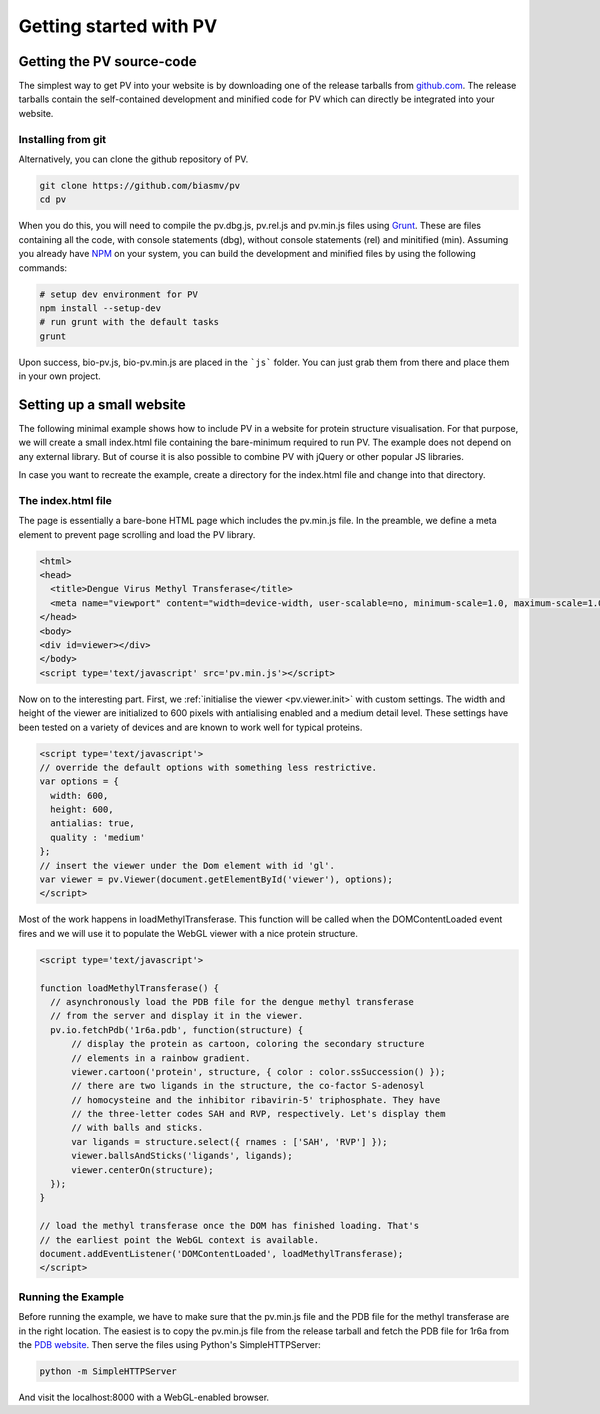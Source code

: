 Getting started with PV
========================================================

Getting the PV source-code
--------------------------------------------------------

The simplest way to get PV into your website is by downloading one of the release tarballs from `github.com <https://github.com/biasmv/pv/releases>`_. The release tarballs contain the self-contained development and minified code for PV which can directly be integrated into your website.

Installing from git
^^^^^^^^^^^^^^^^^^^^^^^^^^^^^^^^^^^^^^^^^^^^^^^^^^^^^^^^

Alternatively, you can clone the github repository of PV. 

.. code-block:: bash

  git clone https://github.com/biasmv/pv
  cd pv

When you do this, you will need to compile the pv.dbg.js, pv.rel.js and pv.min.js files using `Grunt <http://gruntjs.com>`_. These are files containing all the code, with console statements (dbg), without console statements (rel) and minitified (min). Assuming you already have `NPM <https://npmjs.org/>`_ on your system, you can build the development and minified files by using the following commands:

.. code-block:: bash
 
  # setup dev environment for PV
  npm install --setup-dev
  # run grunt with the default tasks
  grunt

Upon success, bio-pv.js, bio-pv.min.js are placed in the ```js``` folder. You can just grab them from there and place them in your own project.


Setting up a small website
-----------------------------------------------------

The following minimal example shows how to include PV in a website for protein structure visualisation. For that purpose, we will create a small index.html file containing the bare-minimum required to run PV. The example does not depend on any external library. But of course it is also possible to combine PV with jQuery or other popular JS libraries.

In case you want to recreate the example, create a directory for the index.html file and change into that directory.

The index.html file
^^^^^^^^^^^^^^^^^^^^^^^^^^^^^^^^^^^^^^^^^^^^^^^^^^^^

The page is essentially a bare-bone HTML page which includes the pv.min.js file. In the preamble, we define a meta element to prevent page scrolling and load the PV library.

.. code-block:: html

  <html>
  <head>
    <title>Dengue Virus Methyl Transferase</title>
    <meta name="viewport" content="width=device-width, user-scalable=no, minimum-scale=1.0, maximum-scale=1.0">
  </head>
  <body>
  <div id=viewer></div>
  </body>
  <script type='text/javascript' src='pv.min.js'></script>


Now on to the interesting part. First, we :ref:`initialise the viewer <pv.viewer.init>` with custom settings. The width and height of the viewer are initialized to 600 pixels with antialising enabled and a medium detail level. These settings have been tested on a variety of devices and are known to work well for typical proteins.

.. code-block:: html

  <script type='text/javascript'>
  // override the default options with something less restrictive.
  var options = {
    width: 600,
    height: 600,
    antialias: true,
    quality : 'medium'
  };
  // insert the viewer under the Dom element with id 'gl'.
  var viewer = pv.Viewer(document.getElementById('viewer'), options);
  </script>


Most of the work happens in loadMethylTransferase. This function will be called when the DOMContentLoaded event fires and we will use it to populate the WebGL viewer with a nice protein structure.

.. code-block:: html

  <script type='text/javascript'>

  function loadMethylTransferase() {
    // asynchronously load the PDB file for the dengue methyl transferase
    // from the server and display it in the viewer.
    pv.io.fetchPdb('1r6a.pdb', function(structure) {
        // display the protein as cartoon, coloring the secondary structure 
        // elements in a rainbow gradient.
        viewer.cartoon('protein', structure, { color : color.ssSuccession() });
        // there are two ligands in the structure, the co-factor S-adenosyl 
        // homocysteine and the inhibitor ribavirin-5' triphosphate. They have 
        // the three-letter codes SAH and RVP, respectively. Let's display them 
        // with balls and sticks.
        var ligands = structure.select({ rnames : ['SAH', 'RVP'] });
        viewer.ballsAndSticks('ligands', ligands);
        viewer.centerOn(structure);
    });
  }

  // load the methyl transferase once the DOM has finished loading. That's
  // the earliest point the WebGL context is available.
  document.addEventListener('DOMContentLoaded', loadMethylTransferase);
  </script>

Running the Example
^^^^^^^^^^^^^^^^^^^^^^^^^^^^^^^^^^^^^^^^^^^^^^

Before running the example, we have to make sure that the pv.min.js file and the PDB file for the methyl transferase are in the right location. The easiest is to copy the pv.min.js file from the release tarball and fetch the PDB file for 1r6a from the `PDB website <http://pdb.org>`_. Then serve the files using Python's SimpleHTTPServer:


.. code-block:: python

  python -m SimpleHTTPServer

And visit the localhost:8000 with a WebGL-enabled browser.
